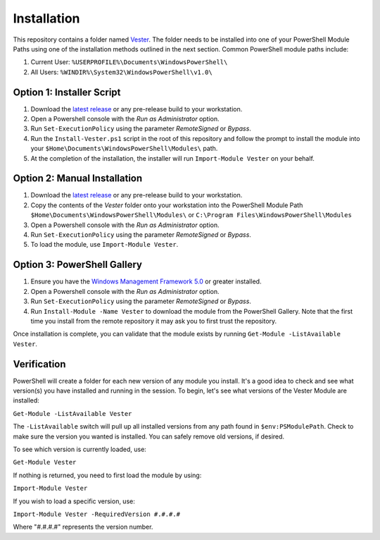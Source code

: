 Installation
========================

This repository contains a folder named `Vester`_. The folder needs to be installed into one of your PowerShell Module Paths using one of the installation methods outlined in the next section. Common PowerShell module paths include:

1. Current User: ``%USERPROFILE%\Documents\WindowsPowerShell\``
2. All Users: ``%WINDIR%\System32\WindowsPowerShell\v1.0\``

Option 1: Installer Script
------------------------

1. Download the `latest release`_ or any pre-release build to your workstation.
2. Open a Powershell console with the *Run as Administrator* option.
3. Run ``Set-ExecutionPolicy`` using the parameter *RemoteSigned* or *Bypass*.
4. Run the ``Install-Vester.ps1`` script in the root of this repository and follow the prompt to install the module into your ``$Home\Documents\WindowsPowerShell\Modules\`` path.
5. At the completion of the installation, the installer will run ``Import-Module Vester`` on your behalf.

Option 2: Manual Installation
------------------------

1. Download the `latest release`_ or any pre-release build to your workstation.
2. Copy the contents of the *Vester* folder onto your workstation into the PowerShell Module Path ``$Home\Documents\WindowsPowerShell\Modules\`` or ``C:\Program Files\WindowsPowerShell\Modules``
3. Open a Powershell console with the *Run as Administrator* option.
4. Run ``Set-ExecutionPolicy`` using the parameter *RemoteSigned* or *Bypass*.
5. To load the module, use ``Import-Module Vester``.

Option 3: PowerShell Gallery
------------------------

1. Ensure you have the `Windows Management Framework 5.0`_ or greater installed.
2. Open a Powershell console with the *Run as Administrator* option.
3. Run ``Set-ExecutionPolicy`` using the parameter *RemoteSigned* or *Bypass*.
4. Run ``Install-Module -Name Vester`` to download the module from the PowerShell Gallery. Note that the first time you install from the remote repository it may ask you to first trust the repository.

Once installation is complete, you can validate that the module exists by running ``Get-Module -ListAvailable Vester``.

.. _Vester: https://github.com/WahlNetwork/Vester/tree/master/Vester
.. _latest release: https://github.com/WahlNetwork/Vester
.. _Windows Management Framework 5.0: https://www.microsoft.com/en-us/download/details.aspx?id=50395

Verification
------------------------

PowerShell will create a folder for each new version of any module you install. It's a good idea to check and see what version(s) you have installed and running in the session. To begin, let's see what versions of the Vester Module are installed:

``Get-Module -ListAvailable Vester``

The ``-ListAvailable`` switch will pull up all installed versions from any path found in ``$env:PSModulePath``. Check to make sure the version you wanted is installed. You can safely remove old versions, if desired.

To see which version is currently loaded, use:

``Get-Module Vester``

If nothing is returned, you need to first load the module by using:

``Import-Module Vester``

If you wish to load a specific version, use:

``Import-Module Vester -RequiredVersion #.#.#.#``

Where "#.#.#.#" represents the version number.